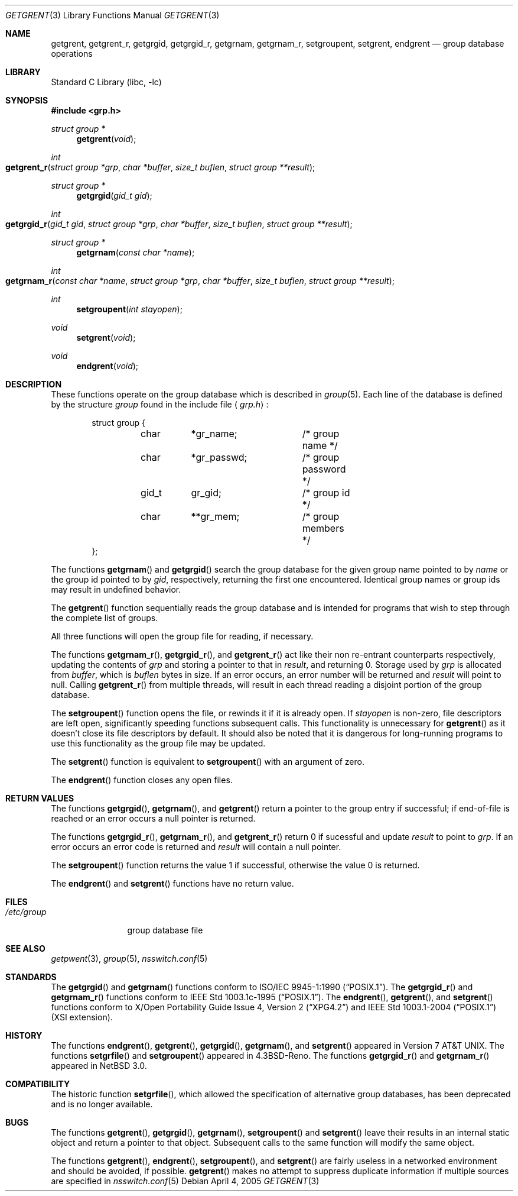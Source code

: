 .\"	$NetBSD: getgrent.3,v 1.22.2.2 2005/07/11 21:22:58 tron Exp $
.\"
.\" Copyright (c) 1989, 1991, 1993
.\"	The Regents of the University of California.  All rights reserved.
.\"
.\" Redistribution and use in source and binary forms, with or without
.\" modification, are permitted provided that the following conditions
.\" are met:
.\" 1. Redistributions of source code must retain the above copyright
.\"    notice, this list of conditions and the following disclaimer.
.\" 2. Redistributions in binary form must reproduce the above copyright
.\"    notice, this list of conditions and the following disclaimer in the
.\"    documentation and/or other materials provided with the distribution.
.\" 3. Neither the name of the University nor the names of its contributors
.\"    may be used to endorse or promote products derived from this software
.\"    without specific prior written permission.
.\"
.\" THIS SOFTWARE IS PROVIDED BY THE REGENTS AND CONTRIBUTORS ``AS IS'' AND
.\" ANY EXPRESS OR IMPLIED WARRANTIES, INCLUDING, BUT NOT LIMITED TO, THE
.\" IMPLIED WARRANTIES OF MERCHANTABILITY AND FITNESS FOR A PARTICULAR PURPOSE
.\" ARE DISCLAIMED.  IN NO EVENT SHALL THE REGENTS OR CONTRIBUTORS BE LIABLE
.\" FOR ANY DIRECT, INDIRECT, INCIDENTAL, SPECIAL, EXEMPLARY, OR CONSEQUENTIAL
.\" DAMAGES (INCLUDING, BUT NOT LIMITED TO, PROCUREMENT OF SUBSTITUTE GOODS
.\" OR SERVICES; LOSS OF USE, DATA, OR PROFITS; OR BUSINESS INTERRUPTION)
.\" HOWEVER CAUSED AND ON ANY THEORY OF LIABILITY, WHETHER IN CONTRACT, STRICT
.\" LIABILITY, OR TORT (INCLUDING NEGLIGENCE OR OTHERWISE) ARISING IN ANY WAY
.\" OUT OF THE USE OF THIS SOFTWARE, EVEN IF ADVISED OF THE POSSIBILITY OF
.\" SUCH DAMAGE.
.\"
.\"     @(#)getgrent.3	8.2 (Berkeley) 4/19/94
.\"
.Dd April 4, 2005
.Dt GETGRENT 3
.Os
.Sh NAME
.Nm getgrent ,
.Nm getgrent_r ,
.Nm getgrgid ,
.Nm getgrgid_r ,
.Nm getgrnam ,
.Nm getgrnam_r ,
.Nm setgroupent ,
.\" .Nm setgrfile ,
.Nm setgrent ,
.Nm endgrent
.Nd group database operations
.Sh LIBRARY
.Lb libc
.Sh SYNOPSIS
.In grp.h
.Ft struct group *
.Fn getgrent void
.Ft int
.Fo getgrent_r
.Fa "struct group *grp"
.Fa "char *buffer"
.Fa "size_t buflen"
.Fa "struct group **result"
.Fc
.Ft struct group *
.Fn getgrgid "gid_t gid"
.Ft int
.Fo getgrgid_r
.Fa "gid_t gid"
.Fa "struct group *grp"
.Fa "char *buffer"
.Fa "size_t buflen"
.Fa "struct group **result"
.Fc
.Ft struct group *
.Fn getgrnam "const char *name"
.Ft int
.Fo getgrnam_r
.Fa "const char *name"
.Fa "struct group *grp"
.Fa "char *buffer"
.Fa "size_t buflen"
.Fa "struct group **result"
.Fc
.Ft int
.Fn setgroupent "int stayopen"
.\" .Ft void
.\" .Fn setgrfile "const char *name"
.Ft void
.Fn setgrent void
.Ft void
.Fn endgrent void
.Sh DESCRIPTION
These functions operate on the group database which is described in
.Xr group 5 .
Each line of the database is defined by the structure
.Ar group
found in the include
file
.Aq Pa grp.h :
.Bd -literal -offset indent
struct group {
	char	*gr_name;	/* group name */
	char	*gr_passwd;	/* group password */
	gid_t	gr_gid;		/* group id */
	char	**gr_mem;	/* group members */
};
.Ed
.Pp
The functions
.Fn getgrnam
and
.Fn getgrgid
search the group database for the given group name pointed to by
.Ar name
or the group id pointed to by
.Ar gid ,
respectively, returning the first one encountered.
Identical group names or group ids may result in undefined behavior.
.Pp
The
.Fn getgrent
function sequentially reads the group database and is intended for programs
that wish to step through the complete list of groups.
.Pp
All three functions will open the group file for reading, if necessary.
.Pp
The functions
.Fn getgrnam_r ,
.Fn getgrgid_r ,
and
.Fn getgrent_r
act like their non re-entrant counterparts
respectively, updating the contents of
.Ar grp
and storing a pointer to that in
.Ar result ,
and returning 0.
Storage used by
.Ar grp
is allocated from
.Ar buffer ,
which is
.Ar buflen
bytes in size.
If an error occurs,
an error number will be returned and
.Ar result
will point to null.
Calling
.Fn getgrent_r
from multiple threads, will result in each thread reading a disjoint portion
of the group database.
.Pp
The
.Fn setgroupent
function opens the file, or rewinds it if it is already open.
If
.Fa stayopen
is non-zero, file descriptors are left open, significantly speeding
functions subsequent calls.
This functionality is unnecessary for
.Fn getgrent
as it doesn't close its file descriptors by default.
It should also be noted that it is dangerous for long-running
programs to use this functionality as the group file may be updated.
.Pp
The
.Fn setgrent
function is equivalent to
.Fn setgroupent
with an argument of zero.
.Pp
The
.Fn endgrent
function closes any open files.
.Sh RETURN VALUES
The functions
.Fn getgrgid ,
.Fn getgrnam ,
and
.Fn getgrent
return a pointer to the group entry if successful; if end-of-file
is reached or an error occurs a null pointer is returned.
.Pp
The functions
.Fn getgrgid_r ,
.Fn getgrnam_r ,
and
.Fn getgrent_r
return 0 if sucessful and update
.Ar result
to point to
.Ar grp .
If an error occurs
an error code is returned and
.Ar result
will contain a null pointer.
.Pp
The
.Fn setgroupent
function returns the value 1 if successful, otherwise the value
0 is returned.
.Pp
The
.Fn endgrent
and
.Fn setgrent
functions have no return value.
.Sh FILES
.Bl -tag -width /etc/group -compact
.It Pa /etc/group
group database file
.El
.Sh SEE ALSO
.Xr getpwent 3 ,
.Xr group 5 ,
.Xr nsswitch.conf 5
.Sh STANDARDS
The
.Fn getgrgid
and
.Fn getgrnam
functions conform to
.St -p1003.1-90 .
The
.Fn getgrgid_r
and
.Fn getgrnam_r
functions conform to
.St -p1003.1c-95 .
The
.Fn endgrent ,
.Fn getgrent ,
and
.Fn setgrent
functions conform to
.St -xpg4.2
and
.St -p1003.1-2004
(XSI extension).
.Sh HISTORY
The functions
.Fn endgrent ,
.Fn getgrent ,
.Fn getgrgid ,
.Fn getgrnam ,
and
.Fn setgrent
appeared in
.At v7 .
The functions
.Fn setgrfile
and
.Fn setgroupent
appeared in
.Bx 4.3 Reno .
The functions
.Fn getgrgid_r
and
.Fn getgrnam_r
appeared in
.Nx 3.0 .
.Sh COMPATIBILITY
The historic function
.Fn setgrfile ,
which allowed the specification of alternative group databases, has
been deprecated and is no longer available.
.Sh BUGS
The functions
.Fn getgrent ,
.Fn getgrgid ,
.Fn getgrnam ,
.Fn setgroupent
and
.Fn setgrent
leave their results in an internal static object and return
a pointer to that object.
Subsequent calls to the same function will modify the same object.
.Pp
The functions
.Fn getgrent ,
.Fn endgrent ,
.Fn setgroupent ,
and
.Fn setgrent
are fairly useless in a networked environment and should be
avoided, if possible.
.Fn getgrent
makes no attempt to suppress duplicate information if multiple
sources are specified in
.Xr nsswitch.conf 5
